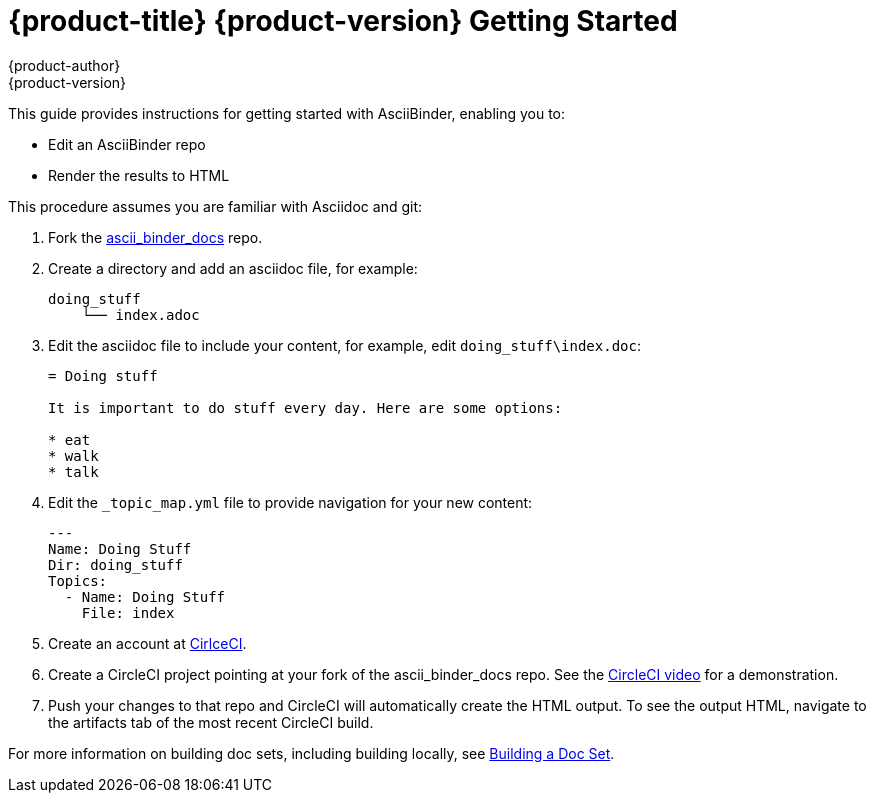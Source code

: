 = {product-title} {product-version} Getting Started
{product-author}
{product-version}
:data-uri:
:icons:

This guide provides instructions for getting started with AsciiBinder, enabling you to:

* Edit an AsciiBinder repo
* Render the results to HTML

This procedure assumes you are familiar with Asciidoc and git:

. Fork the link:https://github.com/redhataccess/ascii_binder-docs[ascii_binder_docs] repo.
. Create a directory and add an asciidoc file, for example:
+
----
doing_stuff
    └── index.adoc
----
. Edit the asciidoc file to include your content, for example, edit `doing_stuff\index.doc`:
+
----
= Doing stuff 

It is important to do stuff every day. Here are some options:

* eat
* walk
* talk
----
. Edit the `_topic_map.yml` file to provide navigation for your new content:
+
----
---
Name: Doing Stuff
Dir: doing_stuff
Topics:
  - Name: Doing Stuff
    File: index
----
. Create an account at link:https://circleci.com/[CirlceCI].
. Create a CircleCI project pointing at your fork of the ascii_binder_docs repo.
See the link:https://youtu.be/KhjwnTD4oec?t=19s[CircleCI video] for a demonstration. 
. Push your changes to that repo and CircleCI will automatically create the HTML output. 
To see the output HTML, navigate to the artifacts tab of the most recent CircleCI build.

For more information on building doc sets, including building locally, see xref:./building.adoc[Building a Doc Set].